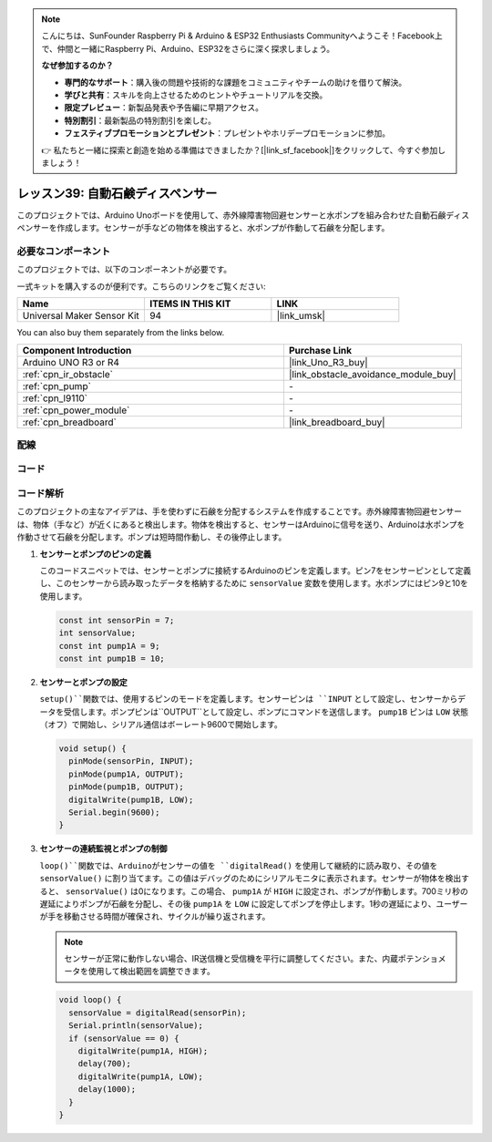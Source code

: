 .. note::

    こんにちは、SunFounder Raspberry Pi & Arduino & ESP32 Enthusiasts Communityへようこそ！Facebook上で、仲間と一緒にRaspberry Pi、Arduino、ESP32をさらに深く探求しましょう。

    **なぜ参加するのか？**

    - **専門的なサポート**：購入後の問題や技術的な課題をコミュニティやチームの助けを借りて解決。
    - **学びと共有**：スキルを向上させるためのヒントやチュートリアルを交換。
    - **限定プレビュー**：新製品発表や予告編に早期アクセス。
    - **特別割引**：最新製品の特別割引を楽しむ。
    - **フェスティブプロモーションとプレゼント**：プレゼントやホリデープロモーションに参加。

    👉 私たちと一緒に探索と創造を始める準備はできましたか？[|link_sf_facebook|]をクリックして、今すぐ参加しましょう！
    
.. _uno_lesson39_soap_dispenser:

レッスン39: 自動石鹸ディスペンサー
=====================================

このプロジェクトでは、Arduino Unoボードを使用して、赤外線障害物回避センサーと水ポンプを組み合わせた自動石鹸ディスペンサーを作成します。センサーが手などの物体を検出すると、水ポンプが作動して石鹸を分配します。

必要なコンポーネント
--------------------------

このプロジェクトでは、以下のコンポーネントが必要です。

一式キットを購入するのが便利です。こちらのリンクをご覧ください:

.. list-table::
    :widths: 20 20 20
    :header-rows: 1

    *   - Name	
        - ITEMS IN THIS KIT
        - LINK
    *   - Universal Maker Sensor Kit
        - 94
        - |link_umsk|

You can also buy them separately from the links below.

.. list-table::
    :widths: 30 20
    :header-rows: 1

    *   - Component Introduction
        - Purchase Link

    *   - Arduino UNO R3 or R4
        - |link_Uno_R3_buy|
    *   - :ref:`cpn_ir_obstacle`
        - |link_obstacle_avoidance_module_buy|
    *   - :ref:`cpn_pump`
        - \-
    *   - :ref:`cpn_l9110`
        - \-
    *   - :ref:`cpn_power_module`
        - \-
    *   - :ref:`cpn_breadboard`
        - |link_breadboard_buy|

配線
---------------------------

.. image:: img/Lesson_39_Automatic_soap_dispenser_uno_bb.png
    :width: 100%

コード
---------------------------

.. raw:: html

    <iframe src=https://create.arduino.cc/editor/sunfounder01/47ef3a59-afe1-40a8-9b36-1ff5db59af15/preview?embed style="height:510px;width:100%;margin:10px 0" frameborder=0></iframe>

コード解析
---------------------------

このプロジェクトの主なアイデアは、手を使わずに石鹸を分配するシステムを作成することです。赤外線障害物回避センサーは、物体（手など）が近くにあると検出します。物体を検出すると、センサーはArduinoに信号を送り、Arduinoは水ポンプを作動させて石鹸を分配します。ポンプは短時間作動し、その後停止します。

#. **センサーとポンプのピンの定義**

   このコードスニペットでは、センサーとポンプに接続するArduinoのピンを定義します。ピン7をセンサーピンとして定義し、このセンサーから読み取ったデータを格納するために ``sensorValue`` 変数を使用します。水ポンプにはピン9と10を使用します。
   
   .. code-block:: arduino
   
      const int sensorPin = 7;
      int sensorValue;
      const int pump1A = 9;
      const int pump1B = 10;

#. **センサーとポンプの設定**

   ``setup()``関数では、使用するピンのモードを定義します。センサーピンは ``INPUT`` として設定し、センサーからデータを受信します。ポンプピンは``OUTPUT``として設定し、ポンプにコマンドを送信します。 ``pump1B`` ピンは ``LOW`` 状態（オフ）で開始し、シリアル通信はボーレート9600で開始します。

   .. code-block:: arduino
   
      void setup() {
        pinMode(sensorPin, INPUT);
        pinMode(pump1A, OUTPUT);    
        pinMode(pump1B, OUTPUT);    
        digitalWrite(pump1B, LOW);  
        Serial.begin(9600);
      }

#. **センサーの連続監視とポンプの制御**

   ``loop()``関数では、Arduinoがセンサーの値を ``digitalRead()`` を使用して継続的に読み取り、その値を ``sensorValue()`` に割り当てます。この値はデバッグのためにシリアルモニタに表示されます。センサーが物体を検出すると、 ``sensorValue()`` は0になります。この場合、 ``pump1A`` が ``HIGH`` に設定され、ポンプが作動します。700ミリ秒の遅延によりポンプが石鹸を分配し、その後 ``pump1A`` を ``LOW`` に設定してポンプを停止します。1秒の遅延により、ユーザーが手を移動させる時間が確保され、サイクルが繰り返されます。

   .. note:: 
   
      センサーが正常に動作しない場合、IR送信機と受信機を平行に調整してください。また、内蔵ポテンショメータを使用して検出範囲を調整できます。

   .. code-block:: arduino
   
      void loop() {
        sensorValue = digitalRead(sensorPin);
        Serial.println(sensorValue);
        if (sensorValue == 0) {  
          digitalWrite(pump1A, HIGH);
          delay(700);
          digitalWrite(pump1A, LOW);
          delay(1000);
        }
      }
